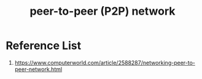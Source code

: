 :PROPERTIES:
:ID:       71cbbf7c-0eea-4f8d-8ffa-52eb2d9e40a5
:END:
#+title: peer-to-peer (P2P) network
#+filetags:  

* Reference List
1. https://www.computerworld.com/article/2588287/networking-peer-to-peer-network.html
